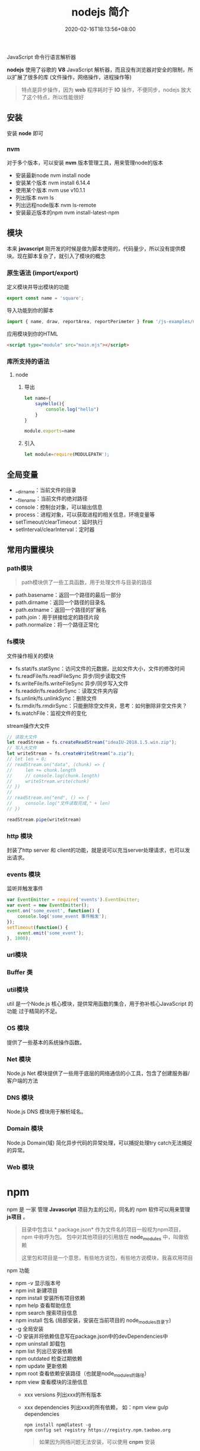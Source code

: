 #+TITLE: nodejs 简介
#+DESCRIPTION: nodejs 简介
#+TAGS[]: nodejs
#+CATEGORIES[]: 技术
#+DATE: 2020-02-16T18:13:56+08:00

JavaScript 命令行语言解析器

*nodejs* 使用了谷歌的 *V8* JavaScript 解析器，而且没有浏览器对安全的限制，所以扩展了很多的库 (文件操作，网络操作，进程操作等)
# more
#+begin_quote
特点是异步操作，因为 *web* 程序耗时于 *IO* 操作，不便同步，nodejs 放大了这个特点，所以性能很好
#+end_quote

** 安装
   安装 *node* 即可
*** nvm   
    对于多个版本，可以安装 *nvm* 版本管理工具，用来管理node的版本 
    - 安装最新node  nvm install node
    - 安装某个版本  nvm install 6.14.4
    - 使用某个版本 nvm use v10.1.1
    - 列出版本  nvm ls
    - 列出远程node版本   nvm ls-remote
    - 安装最近版本的npm  nvm install-latest-npm
** 模块
   本来 *javascript*  刚开发的时候是做为脚本使用的，代码量少，所以没有提供模块。现在脚本复杂了，就引入了模块的概念 
*** 原生语法 (import/export)
    定义模块并导出模块的功能
    #+begin_src js
      export const name = 'square';
    #+end_src
    
    导入功能到你的脚本
    #+begin_src js
      import { name, draw, reportArea, reportPerimeter } from '/js-examples/modules/basic-modules/modules/square.mjs';
    #+end_src
    
    应用模块到你的HTML
    #+begin_src html
      <script type="module" src="main.mjs"></script>
    #+end_src

*** 库所支持的语法
**** node 
***** 导出 
     #+begin_src js
       let name={
           sayHello(){
               console.log("hello")
           }
       }

       module.exports=name 
     #+end_src
***** 引入
     #+begin_src js
       let module=require(MODULEPATH');
     #+end_src
** 全局变量
   - __dirname：当前文件的目录
   - __filename：当前文件的绝对路径
   - console：控制台对象，可以输出信息
   - process：进程对象，可以获取进程的相关信息，环境变量等
   - setTimeout/clearTimeout：延时执行
   - setInterval/clearInterval：定时器

** 常用内置模块
*** path模块
    #+begin_quote
    path模块供了一些工具函数，用于处理文件与目录的路径
    #+end_quote

    - path.basename：返回一个路径的最后一部分
    - path.dirname：返回一个路径的目录名
    - path.extname：返回一个路径的扩展名
    - path.join：用于拼接给定的路径片段
    - path.normalize：将一个路径正常化

*** fs模块
    文件操作相关的模块

    - fs.stat/fs.statSync：访问文件的元数据，比如文件大小，文件的修改时间
    - fs.readFile/fs.readFileSync 异步/同步读取文件
    - fs.writeFile/fs.writeFileSync 异步/同步写入文件
    - fs.readdir/fs.readdirSync：读取文件夹内容
    - fs.unlink/fs.unlinkSync：删除文件
    - fs.rmdir/fs.rmdirSync：只能删除空文件夹，思考：如何删除非空文件夹？
    - fs.watchFile：监视文件的变化

    stream操作大文件
    #+begin_src js
      // 读取大文件
      let readStream = fs.createReadStream("ideaIU-2018.1.5.win.zip");
      // 写入大文件
      let writeStream = fs.createWriteStream("a.zip");
      // let len = 0;
      // readStream.on("data", (chunk) => {
      //     len += chunk.length
      //     // console.log(chunk.length)
      //     writeStream.write(chunk)
      // })
      //
      // readStream.on("end", () => {
      //     console.log("文件读取完成," + len)
      // })

      readStream.pipe(writeStream)		
    #+end_src

*** http 模块
    封装了http server 和 client的功能，就是说可以充当server处理请求，也可以发出请求。
*** events 模块
    监听并触发事件
    #+begin_src js
      var EventEmitter = require('events').EventEmitter;
      var event = new EventEmitter();
      event.on('some_event', function() {
          console.log('some_event 事件触发');
      });
      setTimeout(function() {
          event.emit('some_event');
      }, 1000);
    #+end_src
*** url模块
*** Buffer 类
*** util模块
    util 是一个Node.js 核心模块，提供常用函数的集合，用于弥补核心JavaScript 的功能 过于精简的不足。
    
*** OS 模块
    提供了一些基本的系统操作函数。

*** Net 模块
    Node.js Net 模块提供了一些用于底层的网络通信的小工具，包含了创建服务器/客户端的方法
*** DNS 模块
    Node.js DNS 模块用于解析域名。
*** Domain 模块
    Node.js Domain(域) 简化异步代码的异常处理，可以捕捉处理try catch无法捕捉的异常。
*** Web 模块
* npm 
  npm 是 一家 管理 *Javascript* 项目为主的公司，同名的 npm 软件可以用来管理 *js项目* 。
 
  #+begin_quote
  目录中包含以 * package.json*  作为文件名的项目一般视为npm项目，npm 中称呼为包。
  包中对其他项目的引用放在 *node_modules* 中，叫做依赖
  #+begin_export type
  #+end_export 
  这里包和项目是一个意思，有些地方说包，有些地方说模块，我喜欢用项目
  #+end_quote
 
  npm 功能
  - npm -v 显示版本号
  - npm init 新建项目
  - npm install 安装所有项目依赖
  - npm help 查看帮助信息
  - npm search 搜索项目信息
  - npm install 包名 (局部安装，安装在当前项目的 node_modules目录下)
  - -g 全局安装
  - -D 安装并将依赖信息写在package.json中的devDependencies中
  - npm uninstall 卸载包
  - npm list 列出已安装依赖
  - npm outdated 检查过期依赖
  - npm update 更新依赖
  - npm root 查看依赖安装路径（也就是node_modules的路径）
  - npm view 查看模块的注册信息
    - xxx versions 列出xxx的所有版本
    - xxx dependencies 列出xxx的所有依赖， 如：npm view gulp dependencies

      #+begin_src shell
        npm install npm@latest -g
        npm config set registry https://registry.npm.taobao.org
      #+end_src

      #+begin_quote
      如果因为网络问题无法安装，可以使用 *cnpm* 安装
      #+end_quote
* 调试刷新
** 刷新 supervisor
   | 安装 | npm install -g supervisor |
   | 使用 | supervisor app.js         |
  
** 调试 node debug 
   | run                                       | 执行脚本,在第一行暂停           |
   | restart                                   | 重新执行脚本                    |
   | cont, c                                   | 继续执行,直到遇到下一个断点     |
   | next, n                                   | 单步执行                        |
   | step, s                                   | 单步执行并进入函数              |
   | out, o                                    | 从函数中步出                    |
   | setBreakpoint(), sb()                     | 在当前行设置断点                |
   | setBreakpoint(‘f()’), sb(...)           | 在函数 f 的第一行设置断点       |
   | setBreakpoint(‘script.js’, 20), sb(...) | 在 script.js 的第 20 行设置断点 |
   | clearBreakpoint, cb(...)                  | 清除所有断点                    |
   | backtrace, bt                             | 显示当前的调用栈                |
   | list(5)                                   | 显示当前执行到的前后 5 行代码   |
   | watch(expr)                               | 把表达式 expr 加入监视列表      |
   | unwatch(expr)                             | 把表达式 expr 从监视列表移除    |
   | watchers                                  | 显示监视列表中所有的表达式和值  |
   | repl                                      | 在当前上下文打开即时求值环境    |
   | kill                                      | 终止当前执行的脚本              |
   | scripts                                   | 显示当前已加载的所有脚本        |
   | version                                   | 显示 V8 的版本                  |
** 远程调试
   #+begin_example
   node --debug[=port] script.js
   node --debug-brk[=port] script.js
   #+end_example

* Express 框架
  使用 Express 可以快速地搭建一个完整功能的网站

  
